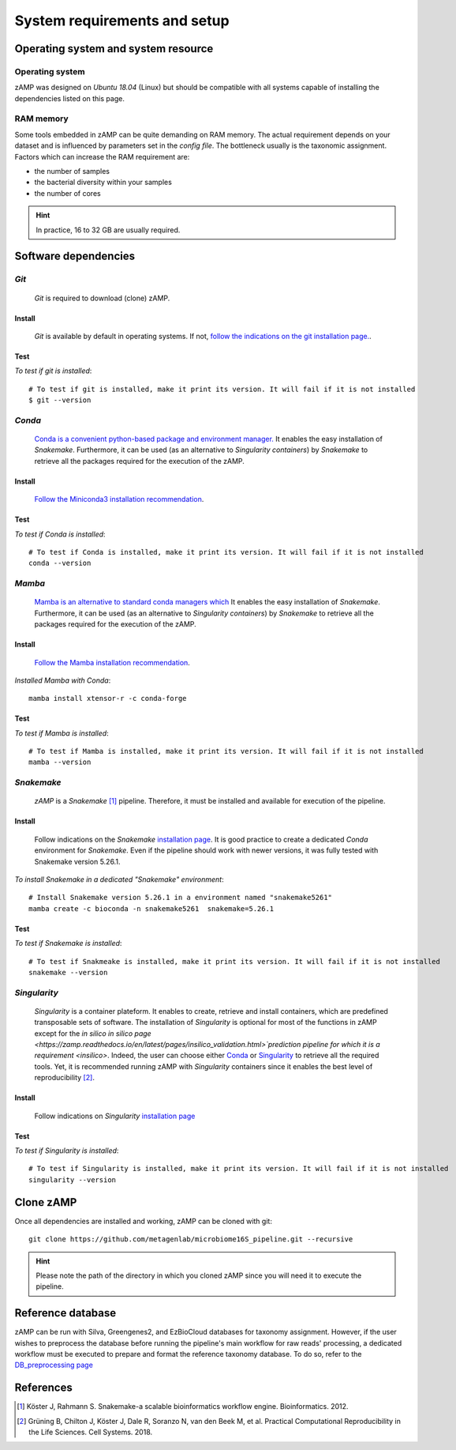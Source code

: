 
.. _setup:

########################################################################
System requirements and setup
########################################################################


Operating system and system resource 
=======================================================================

Operating system
-----------------------------------------------------------------------
zAMP was designed on *Ubuntu 18.04* (Linux) but should be compatible with all systems capable of installing the dependencies listed on this page.

RAM memory
-----------------------------------------------------------------------
Some tools embedded in zAMP can be quite demanding on RAM memory. The actual requirement depends on your dataset and is influenced by parameters set in the *config file*. The bottleneck usually is the taxonomic assignment. Factors which can increase the RAM requirement are:

- the number of samples
- the bacterial diversity within your samples
- the number of cores

.. Hint:: In practice, 16 to 32 GB are usually required. 



Software dependencies
=======================================================================

.. _git:

*Git*
-----------------------------------------------------------------------

    *Git* is required to download (clone) zAMP. 


Install
_______________________________________________________________________

    *Git* is available by default in operating systems. If not, `follow the indications on the git installation page. <https://git-scm.com/downloads>`_.

    
Test
_______________________________________________________________________

*To test if git is installed*::

    # To test if git is installed, make it print its version. It will fail if it is not installed
    $ git --version



*Conda*
-----------------------------------------------------------------------


    `Conda is a convenient python-based package and environment manager. <https://docs.conda.io/en/latest>`_
    It enables the easy installation of *Snakemake*. Furthermore, it can be used (as an alternative to *Singularity containers*) by *Snakemake* to retrieve all the packages required for the execution of the zAMP.


Install
_______________________________________________________________________
    `Follow the Miniconda3 installation recommendation <https://docs.conda.io/en/latest/miniconda.html>`_.


Test
_______________________________________________________________________

*To test if Conda is installed*::

    # To test if Conda is installed, make it print its version. It will fail if it is not installed
    conda --version



*Mamba*
-----------------------------------------------------------------------

    `Mamba is an alternative to standard conda managers which  <https://docs.conda.io/en/latest>`_
    It enables the easy installation of *Snakemake*. Furthermore, it can be used (as an alternative to *Singularity containers*) by *Snakemake* to retrieve all the packages required for the execution of the zAMP.


Install
_______________________________________________________________________
    `Follow the Mamba installation recommendation <https://github.com/mamba-org/mamba>`_.


*Installed Mamba with Conda*::
    
    mamba install xtensor-r -c conda-forge



Test
_______________________________________________________________________

*To test if Mamba is installed*::

    # To test if Mamba is installed, make it print its version. It will fail if it is not installed
    mamba --version





.. _snakemake:    
 
*Snakemake*
-----------------------------------------------------------------------

    *zAMP* is a *Snakemake* [1]_ pipeline. Therefore, it must be installed and available for execution of the pipeline. 


Install
_______________________________________________________________________
    Follow indications on the *Snakemake* `installation page <https://snakemake.readthedocs.io/en/stable/getting_started/installation.html>`_. It is good practice to create a dedicated *Conda* environment for *Snakemake*. Even if the pipeline should work with newer versions, it was fully tested with Snakemake version 5.26.1. 
    

*To install Snakemake in a dedicated "Snakemake" environment*::

    # Install Snakemake version 5.26.1 in a environment named "snakemake5261"
    mamba create -c bioconda -n snakemake5261  snakemake=5.26.1


Test
_______________________________________________________________________

*To test if Snakemake is installed*::

    # To test if Snakmeake is installed, make it print its version. It will fail if it is not installed
    snakemake --version


.. _singularity:   

*Singularity* 
-----------------------------------------------------------------------

    *Singularity* is a container plateform. It enables to create, retrieve and install containers, which are predefined transposable sets of software. The installation of *Singularity* is optional for most of the functions in zAMP except for the *in silico* `in silico page <https://zamp.readthedocs.io/en/latest/pages/insilico_validation.html>`prediction pipeline for which it is a requirement <insilico>`. Indeed, the user can choose either Conda_ or Singularity_ to retrieve all the required tools. Yet, it is recommended running zAMP with *Singularity* containers since it enables the best level of reproducibility [2]_. 

    
Install
_______________________________________________________________________
    Follow indications on *Singularity* `installation page <https://sylabs.io/guides/3.6/user-guide/quick_start.html#quick-installation-steps>`_


Test
_______________________________________________________________________

*To test if Singularity is installed*::

    # To test if Singularity is installed, make it print its version. It will fail if it is not installed
    singularity --version




Clone zAMP
=======================================================================

Once all dependencies are installed and working, zAMP can be cloned with git::

    git clone https://github.com/metagenlab/microbiome16S_pipeline.git --recursive


.. Hint:: Please note the path of the directory in which you cloned zAMP since you will need it to execute the pipeline. 



Reference database
=======================================================================

zAMP can be run with Silva, Greengenes2, and EzBioCloud databases for taxonomy assignment. However, if the user wishes to preprocess the database before running the pipeline's main workflow for raw reads' processing, a dedicated workflow must be executed to prepare and format the reference taxonomy database. To do so, refer to the `DB_preprocessing page <https://zamp.readthedocs.io/en/latest/pages/ref_DB_preprocessing.html>`_


References
=======================================================================

.. [1] Köster J, Rahmann S. Snakemake-a scalable bioinformatics workflow engine. Bioinformatics. 2012. 
.. [2] Grüning B, Chilton J, Köster J, Dale R, Soranzo N, van den Beek M, et al. Practical Computational Reproducibility in the Life Sciences. Cell Systems. 2018. 
